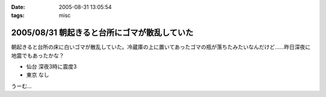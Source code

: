 :date: 2005-08-31 13:05:54
:tags: misc

=============================================
2005/08/31 朝起きると台所にゴマが散乱していた
=============================================

朝起きると台所の床に白いゴマが散乱していた。冷蔵庫の上に置いてあったゴマの瓶が落ちたみたいなんだけど……昨日深夜に地震でもあったかな？

- 仙台 深夜3時に震度3
- 東京 なし

うーむ...



.. :extend type: text/plain
.. :extend:



.. :comments:
.. :comment id: 2005-11-28.5151011443
.. :title: Re: 朝起きると台所にゴマが散乱していた
.. :author: aihatena
.. :date: 2005-08-31 20:02:04
.. :email: 
.. :url: 
.. :body:
.. リリース完了祈願でごまでもたきましたか。
.. 
.. 
.. :comments:
.. :comment id: 2005-11-28.5152155790
.. :title: Re: 朝起きると台所にゴマが散乱していた
.. :author: 清水川
.. :date: 2005-08-31 23:15:30
.. :email: taka@freia.jp
.. :url: 
.. :body:
.. 護摩ちがう。でも御利益はあったかも。
